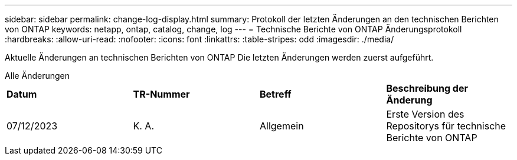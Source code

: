 ---
sidebar: sidebar 
permalink: change-log-display.html 
summary: Protokoll der letzten Änderungen an den technischen Berichten von ONTAP 
keywords: netapp, ontap, catalog, change, log 
---
= Technische Berichte von ONTAP Änderungsprotokoll
:hardbreaks:
:allow-uri-read: 
:nofooter: 
:icons: font
:linkattrs: 
:table-stripes: odd
:imagesdir: ./media/


[role="lead"]
Aktuelle Änderungen an technischen Berichten von ONTAP Die letzten Änderungen werden zuerst aufgeführt.

[role="tabbed-block"]
====
.Alle Änderungen
--
|===


| *Datum* | *TR-Nummer* | *Betreff* | *Beschreibung der Änderung* 


| 07/12/2023 | K. A. | Allgemein | Erste Version des Repositorys für technische Berichte von ONTAP 
|===
--
====